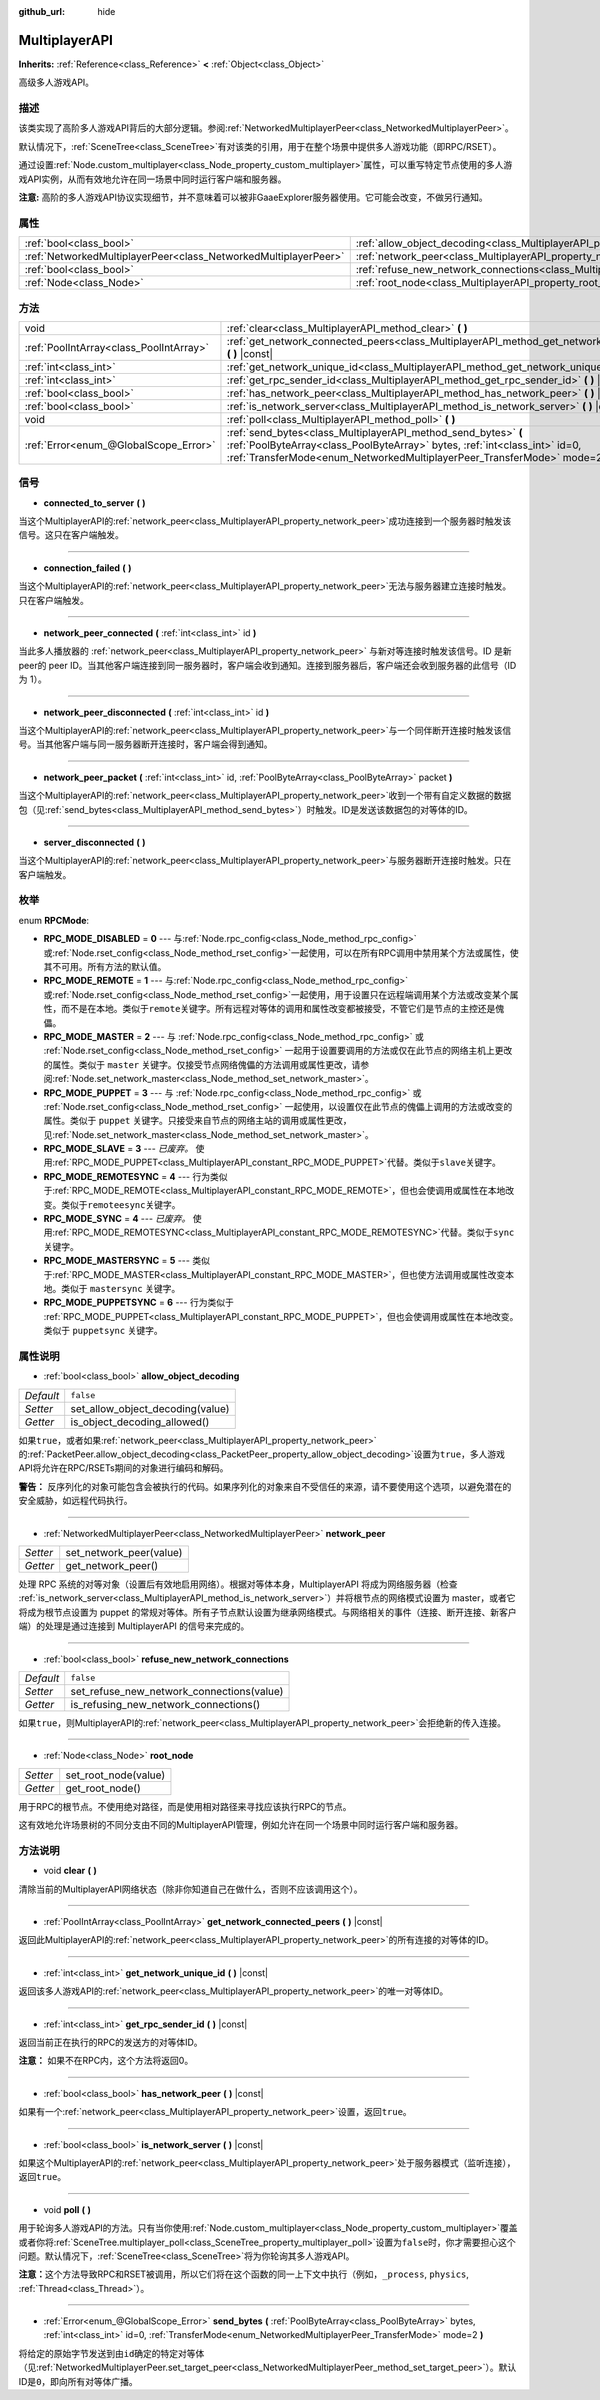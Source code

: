 :github_url: hide

.. Generated automatically by doc/tools/make_rst.py in GaaeExplorer's source tree.
.. DO NOT EDIT THIS FILE, but the MultiplayerAPI.xml source instead.
.. The source is found in doc/classes or modules/<name>/doc_classes.

.. _class_MultiplayerAPI:

MultiplayerAPI
==============

**Inherits:** :ref:`Reference<class_Reference>` **<** :ref:`Object<class_Object>`

高级多人游戏API。

描述
----

该类实现了高阶多人游戏API背后的大部分逻辑。参阅\ :ref:`NetworkedMultiplayerPeer<class_NetworkedMultiplayerPeer>`\ 。

默认情况下，\ :ref:`SceneTree<class_SceneTree>`\ 有对该类的引用，用于在整个场景中提供多人游戏功能（即RPC/RSET）。

通过设置\ :ref:`Node.custom_multiplayer<class_Node_property_custom_multiplayer>`\ 属性，可以重写特定节点使用的多人游戏API实例，从而有效地允许在同一场景中同时运行客户端和服务器。

\ **注意:** 高阶的多人游戏API协议实现细节，并不意味着可以被非GaaeExplorer服务器使用。它可能会改变，不做另行通知。

属性
----

+-----------------------------------------------------------------+-----------------------------------------------------------------------------------------------------+-----------+
| :ref:`bool<class_bool>`                                         | :ref:`allow_object_decoding<class_MultiplayerAPI_property_allow_object_decoding>`                   | ``false`` |
+-----------------------------------------------------------------+-----------------------------------------------------------------------------------------------------+-----------+
| :ref:`NetworkedMultiplayerPeer<class_NetworkedMultiplayerPeer>` | :ref:`network_peer<class_MultiplayerAPI_property_network_peer>`                                     |           |
+-----------------------------------------------------------------+-----------------------------------------------------------------------------------------------------+-----------+
| :ref:`bool<class_bool>`                                         | :ref:`refuse_new_network_connections<class_MultiplayerAPI_property_refuse_new_network_connections>` | ``false`` |
+-----------------------------------------------------------------+-----------------------------------------------------------------------------------------------------+-----------+
| :ref:`Node<class_Node>`                                         | :ref:`root_node<class_MultiplayerAPI_property_root_node>`                                           |           |
+-----------------------------------------------------------------+-----------------------------------------------------------------------------------------------------+-----------+

方法
----

+-----------------------------------------+---------------------------------------------------------------------------------------------------------------------------------------------------------------------------------------------------------------------------+
| void                                    | :ref:`clear<class_MultiplayerAPI_method_clear>` **(** **)**                                                                                                                                                               |
+-----------------------------------------+---------------------------------------------------------------------------------------------------------------------------------------------------------------------------------------------------------------------------+
| :ref:`PoolIntArray<class_PoolIntArray>` | :ref:`get_network_connected_peers<class_MultiplayerAPI_method_get_network_connected_peers>` **(** **)** |const|                                                                                                           |
+-----------------------------------------+---------------------------------------------------------------------------------------------------------------------------------------------------------------------------------------------------------------------------+
| :ref:`int<class_int>`                   | :ref:`get_network_unique_id<class_MultiplayerAPI_method_get_network_unique_id>` **(** **)** |const|                                                                                                                       |
+-----------------------------------------+---------------------------------------------------------------------------------------------------------------------------------------------------------------------------------------------------------------------------+
| :ref:`int<class_int>`                   | :ref:`get_rpc_sender_id<class_MultiplayerAPI_method_get_rpc_sender_id>` **(** **)** |const|                                                                                                                               |
+-----------------------------------------+---------------------------------------------------------------------------------------------------------------------------------------------------------------------------------------------------------------------------+
| :ref:`bool<class_bool>`                 | :ref:`has_network_peer<class_MultiplayerAPI_method_has_network_peer>` **(** **)** |const|                                                                                                                                 |
+-----------------------------------------+---------------------------------------------------------------------------------------------------------------------------------------------------------------------------------------------------------------------------+
| :ref:`bool<class_bool>`                 | :ref:`is_network_server<class_MultiplayerAPI_method_is_network_server>` **(** **)** |const|                                                                                                                               |
+-----------------------------------------+---------------------------------------------------------------------------------------------------------------------------------------------------------------------------------------------------------------------------+
| void                                    | :ref:`poll<class_MultiplayerAPI_method_poll>` **(** **)**                                                                                                                                                                 |
+-----------------------------------------+---------------------------------------------------------------------------------------------------------------------------------------------------------------------------------------------------------------------------+
| :ref:`Error<enum_@GlobalScope_Error>`   | :ref:`send_bytes<class_MultiplayerAPI_method_send_bytes>` **(** :ref:`PoolByteArray<class_PoolByteArray>` bytes, :ref:`int<class_int>` id=0, :ref:`TransferMode<enum_NetworkedMultiplayerPeer_TransferMode>` mode=2 **)** |
+-----------------------------------------+---------------------------------------------------------------------------------------------------------------------------------------------------------------------------------------------------------------------------+

信号
----

.. _class_MultiplayerAPI_signal_connected_to_server:

- **connected_to_server** **(** **)**

当这个MultiplayerAPI的\ :ref:`network_peer<class_MultiplayerAPI_property_network_peer>`\ 成功连接到一个服务器时触发该信号。这只在客户端触发。

----

.. _class_MultiplayerAPI_signal_connection_failed:

- **connection_failed** **(** **)**

当这个MultiplayerAPI的\ :ref:`network_peer<class_MultiplayerAPI_property_network_peer>`\ 无法与服务器建立连接时触发。只在客户端触发。

----

.. _class_MultiplayerAPI_signal_network_peer_connected:

- **network_peer_connected** **(** :ref:`int<class_int>` id **)**

当此多人播放器的 :ref:`network_peer<class_MultiplayerAPI_property_network_peer>` 与新对等连接时触发该信号。ID 是新peer的 peer ID。当其他客户端连接到同一服务器时，客户端会收到通知。连接到服务器后，客户端还会收到服务器的此信号（ID 为 1）。

----

.. _class_MultiplayerAPI_signal_network_peer_disconnected:

- **network_peer_disconnected** **(** :ref:`int<class_int>` id **)**

当这个MultiplayerAPI的\ :ref:`network_peer<class_MultiplayerAPI_property_network_peer>`\ 与一个同伴断开连接时触发该信号。当其他客户端与同一服务器断开连接时，客户端会得到通知。

----

.. _class_MultiplayerAPI_signal_network_peer_packet:

- **network_peer_packet** **(** :ref:`int<class_int>` id, :ref:`PoolByteArray<class_PoolByteArray>` packet **)**

当这个MultiplayerAPI的\ :ref:`network_peer<class_MultiplayerAPI_property_network_peer>`\ 收到一个带有自定义数据的\ ``数据包``\ （见\ :ref:`send_bytes<class_MultiplayerAPI_method_send_bytes>`\ ）时触发。ID是发送该数据包的对等体的ID。

----

.. _class_MultiplayerAPI_signal_server_disconnected:

- **server_disconnected** **(** **)**

当这个MultiplayerAPI的\ :ref:`network_peer<class_MultiplayerAPI_property_network_peer>`\ 与服务器断开连接时触发。只在客户端触发。

枚举
----

.. _enum_MultiplayerAPI_RPCMode:

.. _class_MultiplayerAPI_constant_RPC_MODE_DISABLED:

.. _class_MultiplayerAPI_constant_RPC_MODE_REMOTE:

.. _class_MultiplayerAPI_constant_RPC_MODE_MASTER:

.. _class_MultiplayerAPI_constant_RPC_MODE_PUPPET:

.. _class_MultiplayerAPI_constant_RPC_MODE_SLAVE:

.. _class_MultiplayerAPI_constant_RPC_MODE_REMOTESYNC:

.. _class_MultiplayerAPI_constant_RPC_MODE_SYNC:

.. _class_MultiplayerAPI_constant_RPC_MODE_MASTERSYNC:

.. _class_MultiplayerAPI_constant_RPC_MODE_PUPPETSYNC:

enum **RPCMode**:

- **RPC_MODE_DISABLED** = **0** --- 与\ :ref:`Node.rpc_config<class_Node_method_rpc_config>`\ 或\ :ref:`Node.rset_config<class_Node_method_rset_config>`\ 一起使用，可以在所有RPC调用中禁用某个方法或属性，使其不可用。所有方法的默认值。

- **RPC_MODE_REMOTE** = **1** --- 与\ :ref:`Node.rpc_config<class_Node_method_rpc_config>`\ 或\ :ref:`Node.rset_config<class_Node_method_rset_config>`\ 一起使用，用于设置只在远程端调用某个方法或改变某个属性，而不是在本地。类似于\ ``remote``\ 关键字。所有远程对等体的调用和属性改变都被接受，不管它们是节点的主控还是傀儡。

- **RPC_MODE_MASTER** = **2** --- 与 :ref:`Node.rpc_config<class_Node_method_rpc_config>` 或 :ref:`Node.rset_config<class_Node_method_rset_config>` 一起用于设置要调用的方法或仅在此节点的网络主机上更改的属性。类似于 ``master`` 关键字。仅接受节点网络傀儡的方法调用或属性更改，请参阅\ :ref:`Node.set_network_master<class_Node_method_set_network_master>`\ 。

- **RPC_MODE_PUPPET** = **3** --- 与 :ref:`Node.rpc_config<class_Node_method_rpc_config>` 或 :ref:`Node.rset_config<class_Node_method_rset_config>` 一起使用，以设置仅在此节点的傀儡上调用的方法或改变的属性。类似于 ``puppet`` 关键字。只接受来自节点的网络主站的调用或属性更改，见\ :ref:`Node.set_network_master<class_Node_method_set_network_master>`\ 。

- **RPC_MODE_SLAVE** = **3** --- *已废弃。* 使用\ :ref:`RPC_MODE_PUPPET<class_MultiplayerAPI_constant_RPC_MODE_PUPPET>`\ 代替。类似于\ ``slave``\ 关键字。

- **RPC_MODE_REMOTESYNC** = **4** --- 行为类似于\ :ref:`RPC_MODE_REMOTE<class_MultiplayerAPI_constant_RPC_MODE_REMOTE>`\ ，但也会使调用或属性在本地改变。类似于\ ``remoteesync``\ 关键字。

- **RPC_MODE_SYNC** = **4** --- *已废弃。* 使用\ :ref:`RPC_MODE_REMOTESYNC<class_MultiplayerAPI_constant_RPC_MODE_REMOTESYNC>`\ 代替。类似于\ ``sync``\ 关键字。

- **RPC_MODE_MASTERSYNC** = **5** --- 类似于\ :ref:`RPC_MODE_MASTER<class_MultiplayerAPI_constant_RPC_MODE_MASTER>`\ ，但也使方法调用或属性改变本地。类似于 ``mastersync`` 关键字。

- **RPC_MODE_PUPPETSYNC** = **6** --- 行为类似于 :ref:`RPC_MODE_PUPPET<class_MultiplayerAPI_constant_RPC_MODE_PUPPET>`\ ，但也会使调用或属性在本地改变。类似于 ``puppetsync`` 关键字。

属性说明
--------

.. _class_MultiplayerAPI_property_allow_object_decoding:

- :ref:`bool<class_bool>` **allow_object_decoding**

+-----------+----------------------------------+
| *Default* | ``false``                        |
+-----------+----------------------------------+
| *Setter*  | set_allow_object_decoding(value) |
+-----------+----------------------------------+
| *Getter*  | is_object_decoding_allowed()     |
+-----------+----------------------------------+

如果\ ``true``\ ，或者如果\ :ref:`network_peer<class_MultiplayerAPI_property_network_peer>`\ 的\ :ref:`PacketPeer.allow_object_decoding<class_PacketPeer_property_allow_object_decoding>`\ 设置为\ ``true``\ ，多人游戏API将允许在RPC/RSETs期间的对象进行编码和解码。

\ **警告：** 反序列化的对象可能包含会被执行的代码。如果序列化的对象来自不受信任的来源，请不要使用这个选项，以避免潜在的安全威胁，如远程代码执行。

----

.. _class_MultiplayerAPI_property_network_peer:

- :ref:`NetworkedMultiplayerPeer<class_NetworkedMultiplayerPeer>` **network_peer**

+----------+-------------------------+
| *Setter* | set_network_peer(value) |
+----------+-------------------------+
| *Getter* | get_network_peer()      |
+----------+-------------------------+

处理 RPC 系统的对等对象（设置后有效地启用网络）。根据对等体本身，MultiplayerAPI 将成为网络服务器（检查 :ref:`is_network_server<class_MultiplayerAPI_method_is_network_server>`\ ）并将根节点的网络模式设置为 master，或者它将成为根节点设置为 puppet 的常规对等体。所有子节点默认设置为继承网络模式。与网络相关的事件（连接、断开连接、新客户端）的处理是通过连接到 MultiplayerAPI 的信号来完成的。

----

.. _class_MultiplayerAPI_property_refuse_new_network_connections:

- :ref:`bool<class_bool>` **refuse_new_network_connections**

+-----------+-------------------------------------------+
| *Default* | ``false``                                 |
+-----------+-------------------------------------------+
| *Setter*  | set_refuse_new_network_connections(value) |
+-----------+-------------------------------------------+
| *Getter*  | is_refusing_new_network_connections()     |
+-----------+-------------------------------------------+

如果\ ``true``\ ，则MultiplayerAPI的\ :ref:`network_peer<class_MultiplayerAPI_property_network_peer>`\ 会拒绝新的传入连接。

----

.. _class_MultiplayerAPI_property_root_node:

- :ref:`Node<class_Node>` **root_node**

+----------+----------------------+
| *Setter* | set_root_node(value) |
+----------+----------------------+
| *Getter* | get_root_node()      |
+----------+----------------------+

用于RPC的根节点。不使用绝对路径，而是使用相对路径来寻找应该执行RPC的节点。

这有效地允许场景树的不同分支由不同的MultiplayerAPI管理，例如允许在同一个场景中同时运行客户端和服务器。

方法说明
--------

.. _class_MultiplayerAPI_method_clear:

- void **clear** **(** **)**

清除当前的MultiplayerAPI网络状态（除非你知道自己在做什么，否则不应该调用这个）。

----

.. _class_MultiplayerAPI_method_get_network_connected_peers:

- :ref:`PoolIntArray<class_PoolIntArray>` **get_network_connected_peers** **(** **)** |const|

返回此MultiplayerAPI的\ :ref:`network_peer<class_MultiplayerAPI_property_network_peer>`\ 的所有连接的对等体的ID。

----

.. _class_MultiplayerAPI_method_get_network_unique_id:

- :ref:`int<class_int>` **get_network_unique_id** **(** **)** |const|

返回该多人游戏API的\ :ref:`network_peer<class_MultiplayerAPI_property_network_peer>`\ 的唯一对等体ID。

----

.. _class_MultiplayerAPI_method_get_rpc_sender_id:

- :ref:`int<class_int>` **get_rpc_sender_id** **(** **)** |const|

返回当前正在执行的RPC的发送方的对等体ID。

\ **注意：** 如果不在RPC内，这个方法将返回0。

----

.. _class_MultiplayerAPI_method_has_network_peer:

- :ref:`bool<class_bool>` **has_network_peer** **(** **)** |const|

如果有一个\ :ref:`network_peer<class_MultiplayerAPI_property_network_peer>`\ 设置，返回\ ``true``\ 。

----

.. _class_MultiplayerAPI_method_is_network_server:

- :ref:`bool<class_bool>` **is_network_server** **(** **)** |const|

如果这个MultiplayerAPI的\ :ref:`network_peer<class_MultiplayerAPI_property_network_peer>`\ 处于服务器模式（监听连接），返回\ ``true``\ 。

----

.. _class_MultiplayerAPI_method_poll:

- void **poll** **(** **)**

用于轮询多人游戏API的方法。只有当你使用\ :ref:`Node.custom_multiplayer<class_Node_property_custom_multiplayer>`\ 覆盖或者你将\ :ref:`SceneTree.multiplayer_poll<class_SceneTree_property_multiplayer_poll>`\ 设置为\ ``false``\ 时，你才需要担心这个问题。默认情况下，\ :ref:`SceneTree<class_SceneTree>`\ 将为你轮询其多人游戏API。

\ **注意：**\ 这个方法导致RPC和RSET被调用，所以它们将在这个函数的同一上下文中执行（例如，\ ``_process``, ``physics``, :ref:`Thread<class_Thread>`\ ）。

----

.. _class_MultiplayerAPI_method_send_bytes:

- :ref:`Error<enum_@GlobalScope_Error>` **send_bytes** **(** :ref:`PoolByteArray<class_PoolByteArray>` bytes, :ref:`int<class_int>` id=0, :ref:`TransferMode<enum_NetworkedMultiplayerPeer_TransferMode>` mode=2 **)**

将给定的原始\ ``字节``\ 发送到由\ ``id``\ 确定的特定对等体（见\ :ref:`NetworkedMultiplayerPeer.set_target_peer<class_NetworkedMultiplayerPeer_method_set_target_peer>`\ ）。默认ID是\ ``0``\ ，即向所有对等体广播。

.. |virtual| replace:: :abbr:`virtual (This method should typically be overridden by the user to have any effect.)`
.. |const| replace:: :abbr:`const (This method has no side effects. It doesn't modify any of the instance's member variables.)`
.. |vararg| replace:: :abbr:`vararg (This method accepts any number of arguments after the ones described here.)`
